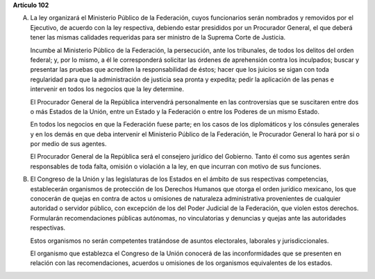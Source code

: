**Artículo 102**

A. La ley organizará el Ministerio Público de la Federación, cuyos
   funcionarios serán nombrados y removidos por el Ejecutivo, de acuerdo
   con la ley respectiva, debiendo estar presididos por un Procurador
   General, el que deberá tener las mismas calidades requeridas para ser
   ministro de la Suprema Corte de Justicia.

   Incumbe al Ministerio Público de la Federación, la persecución, ante
   los tribunales, de todos los delitos del orden federal; y, por lo
   mismo, a él le corresponderá solicitar las órdenes de aprehensión
   contra los inculpados; buscar y presentar las pruebas que acrediten
   la responsabilidad de éstos; hacer que los juicios se sigan con toda
   regularidad para que la administración de justicia sea pronta y
   expedita; pedir la aplicación de las penas e intervenir en todos los
   negocios que la ley determine.

   El Procurador General de la República intervendrá personalmente en
   las controversias que se suscitaren entre dos o más Estados de la
   Unión, entre un Estado y la Federación o entre los Poderes de un
   mismo Estado.

   En todos los negocios en que la Federación fuese parte; en los casos
   de los diplomáticos y los cónsules generales y en los demás en que
   deba intervenir el Ministerio Público de la Federación, le Procurador
   General lo hará por si o por medio de sus agentes.

   El Procurador General de la República será el consejero jurídico del
   Gobierno. Tanto él como sus agentes serán responsables de toda falta,
   omisión o violación a la ley, en que incurran con motivo de sus
   funciones.

B. El Congreso de la Unión y las legislaturas de los Estados en el
   ámbito de sus respectivas competencias, establecerán organismos de
   protección de los Derechos Humanos que otorga el orden jurídico
   mexicano, los que conocerán de quejas en contra de actos u omisiones
   de naturaleza administrativa provenientes de cualquier autoridad o
   servidor público, con excepción de los del Poder Judicial de la
   Federación, que violen estos derechos. Formularán recomendaciones
   públicas autónomas, no vinculatorias y denuncias y quejas ante las
   autoridades respectivas.

   Estos organismos no serán competentes tratándose de asuntos
   electorales, laborales y jurisdiccionales.

   El organismo que establezca el Congreso de la Unión conocerá de las
   inconformidades que se presenten en relación con las recomendaciones,
   acuerdos u omisiones de los organismos equivalentes de los estados.
